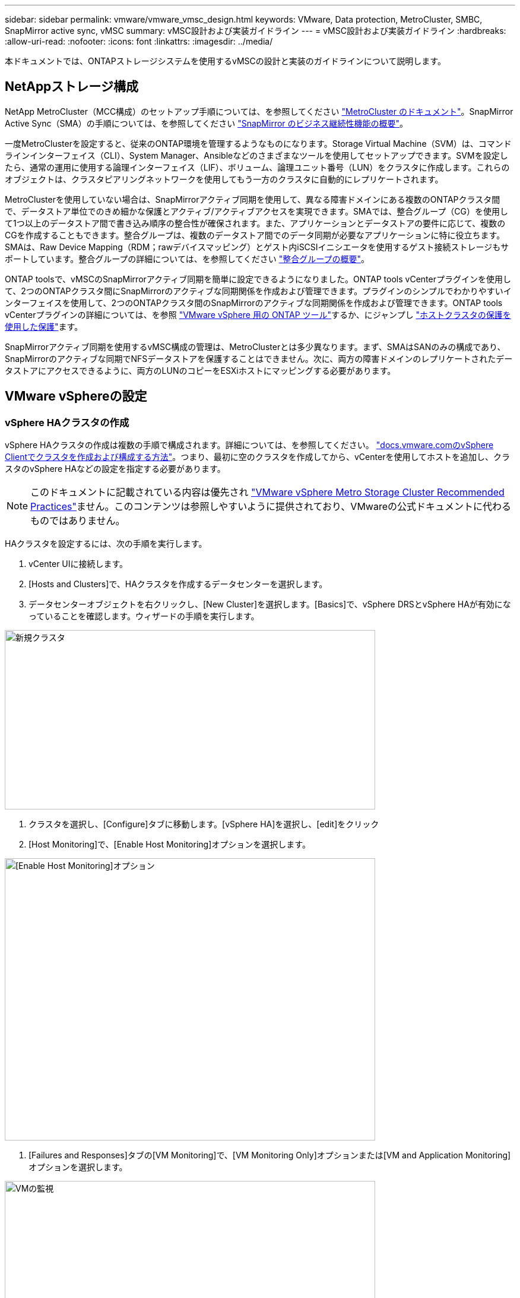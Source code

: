 ---
sidebar: sidebar 
permalink: vmware/vmware_vmsc_design.html 
keywords: VMware, Data protection, MetroCluster, SMBC, SnapMirror active sync, vMSC 
summary: vMSC設計および実装ガイドライン 
---
= vMSC設計および実装ガイドライン
:hardbreaks:
:allow-uri-read: 
:nofooter: 
:icons: font
:linkattrs: 
:imagesdir: ../media/


[role="lead"]
本ドキュメントでは、ONTAPストレージシステムを使用するvMSCの設計と実装のガイドラインについて説明します。



== NetAppストレージ構成

NetApp MetroCluster（MCC構成）のセットアップ手順については、を参照してください https://docs.netapp.com/us-en/ontap-metrocluster/["MetroCluster のドキュメント"]。SnapMirror Active Sync（SMA）の手順については、を参照してください https://docs.netapp.com/us-en/ontap/smbc/index.html["SnapMirror のビジネス継続性機能の概要"]。

一度MetroClusterを設定すると、従来のONTAP環境を管理するようなものになります。Storage Virtual Machine（SVM）は、コマンドラインインターフェイス（CLI）、System Manager、Ansibleなどのさまざまなツールを使用してセットアップできます。SVMを設定したら、通常の運用に使用する論理インターフェイス（LIF）、ボリューム、論理ユニット番号（LUN）をクラスタに作成します。これらのオブジェクトは、クラスタピアリングネットワークを使用してもう一方のクラスタに自動的にレプリケートされます。

MetroClusterを使用していない場合は、SnapMirrorアクティブ同期を使用して、異なる障害ドメインにある複数のONTAPクラスタ間で、データストア単位でのきめ細かな保護とアクティブ/アクティブアクセスを実現できます。SMAでは、整合グループ（CG）を使用して1つ以上のデータストア間で書き込み順序の整合性が確保されます。また、アプリケーションとデータストアの要件に応じて、複数のCGを作成することもできます。整合グループは、複数のデータストア間でのデータ同期が必要なアプリケーションに特に役立ちます。SMAは、Raw Device Mapping（RDM；rawデバイスマッピング）とゲスト内iSCSIイニシエータを使用するゲスト接続ストレージもサポートしています。整合グループの詳細については、を参照してください https://docs.netapp.com/us-en/ontap/consistency-groups/index.html["整合グループの概要"]。

ONTAP toolsで、vMSCのSnapMirrorアクティブ同期を簡単に設定できるようになりました。ONTAP tools vCenterプラグインを使用して、2つのONTAPクラスタ間にSnapMirrorのアクティブな同期関係を作成および管理できます。プラグインのシンプルでわかりやすいインターフェイスを使用して、2つのONTAPクラスタ間のSnapMirrorのアクティブな同期関係を作成および管理できます。ONTAP tools vCenterプラグインの詳細については、を参照 https://docs.netapp.com/us-en/ontap-tools-vmware-vsphere-10/index.html["VMware vSphere 用の ONTAP ツール"]するか、にジャンプし https://docs.netapp.com/us-en/ontap-tools-vmware-vsphere-10/configure/protect-cluster.html["ホストクラスタの保護を使用した保護"]ます。

SnapMirrorアクティブ同期を使用するvMSC構成の管理は、MetroClusterとは多少異なります。まず、SMAはSANのみの構成であり、SnapMirrorのアクティブな同期でNFSデータストアを保護することはできません。次に、両方の障害ドメインのレプリケートされたデータストアにアクセスできるように、両方のLUNのコピーをESXiホストにマッピングする必要があります。



== VMware vSphereの設定



=== vSphere HAクラスタの作成

vSphere HAクラスタの作成は複数の手順で構成されます。詳細については、を参照してください。 https://docs.vmware.com/en/VMware-vSphere/8.0/vsphere-vcenter-esxi-management/GUID-F7818000-26E3-4E2A-93D2-FCDCE7114508.html["docs.vmware.comのvSphere Clientでクラスタを作成および構成する方法"]。つまり、最初に空のクラスタを作成してから、vCenterを使用してホストを追加し、クラスタのvSphere HAなどの設定を指定する必要があります。


NOTE: このドキュメントに記載されている内容は優先され https://www.vmware.com/docs/vmw-vmware-vsphere-metro-storage-cluster-recommended-practices["VMware vSphere Metro Storage Cluster Recommended Practices"]ません。このコンテンツは参照しやすいように提供されており、VMwareの公式ドキュメントに代わるものではありません。

HAクラスタを設定するには、次の手順を実行します。

. vCenter UIに接続します。
. [Hosts and Clusters]で、HAクラスタを作成するデータセンターを選択します。
. データセンターオブジェクトを右クリックし、[New Cluster]を選択します。[Basics]で、vSphere DRSとvSphere HAが有効になっていることを確認します。ウィザードの手順を実行します。


image::../media/vmsc_3_1.png[新規クラスタ,624,302]

. クラスタを選択し、[Configure]タブに移動します。[vSphere HA]を選択し、[edit]をクリック
. [Host Monitoring]で、[Enable Host Monitoring]オプションを選択します。


image::../media/vmsc_3_2.png[[Enable Host Monitoring]オプション,624,475]

. [Failures and Responses]タブの[VM Monitoring]で、[VM Monitoring Only]オプションまたは[VM and Application Monitoring]オプションを選択します。


image::../media/vmsc_3_3.png[VMの監視,624,480]

. [Admission Control]で、[HA Admission Control]オプションを[cluster resource reserve]に設定し、50%のCPU/MEMを使用します。


image::../media/vmsc_3_4.png[アドミッション制御,624,479]

. [OK]をクリックします。
. [DRS]を選択し、[編集]をクリックします。
. アプリケーションで必要な場合を除き、自動化レベルを手動に設定します。


image::../media/vmsc_3_5.png[vmsc 3 5,624,336]

. VMコンポーネント保護を有効にします。を参照してください。 https://docs.vmware.com/en/VMware-vSphere/8.0/vsphere-availability/GUID-F01F7EB8-FF9D-45E2-A093-5F56A788D027.html["docs.vmware.com"]。
. MCCを使用するvMSCでは、次のvSphere HAの追加設定が推奨されます。


[cols="50%,50%"]
|===
| 失敗 | 応答 


| ホスト障害です | VMの再起動 


| ホストの分離 | 無効 


| Permanent Device Loss（PDL；永続的デバイス損失）のあるデータストア | VMの電源をオフにして再起動する 


| すべてのパスがダウンしているデータストア（APD） | VMの電源をオフにして再起動する 


| ゲストが鼓動しない | VMのリセット 


| VM再起動ポリシー | VMの重要度に応じて決定 


| ホスト隔離時の応答 | VMのシャットダウンと再起動 


| PDLを使用したデータストアの応答 | VMの電源をオフにして再起動する 


| APDを使用するデータストアの応答 | VMの電源をオフにして再起動する（控えめ） 


| APDのVMフェイルオーバーの遅延 | 3分 


| APDタイムアウトによるAPDリカバリの応答 | 無効 


| VM監視の感度 | プリセット高 
|===


=== ハートビート用のデータストアの設定

vSphere HAでは、管理ネットワークに障害が発生した場合、データストアを使用してホストと仮想マシンを監視します。vCenterでのハートビートデータストアの選択方法を設定できます。ハートビート用のデータストアを設定するには、次の手順を実行します。

. [Datastore Heartbeating]セクションで、[Use Datastores from the Specified List and Complement Automatically if Needed]を選択します。
. vCenterで使用するデータストアを両方のサイトから選択し、[OK]を押します。


image::../media/vmsc_3_6.png[概要が自動的に生成されたコンピュータのスクリーンショット,624,540]



=== 詳細オプションの設定

HAクラスタ内のホストがネットワークまたはクラスタ内の他のホストに接続できなくなると、分離イベントが発生します。デフォルトでは、vSphere HAは管理ネットワークのデフォルトゲートウェイをデフォルトの分離アドレスとして使用します。ただし、ホストがpingを実行するための追加の隔離アドレスを指定して、隔離応答をトリガーするかどうかを判断することができます。pingを実行できる隔離IPをサイトごとに1つずつ追加します。ゲートウェイIPは使用しないでください。使用するvSphere HAの詳細設定はdas.isolationaddressです。この目的には、ONTAPまたはメディエーターのIPアドレスを使用できます。

を参照してください https://core.vmware.com/resource/vmware-vsphere-metro-storage-cluster-recommended-practices#sec2-sub5["core.vmware.com"] 詳細については、_____を参照してください。

image::../media/vmsc_3_7.png[概要が自動的に生成されたコンピュータのスクリーンショット,624,545]

das.heartbeatDsPerHostという詳細設定を追加すると、ハートビートデータストアの数を増やすことができます。4つのハートビートデータストア（HB DSS）（サイトごとに2つ）を使用します。[Select from List but complent]オプションを使用します。これは、1つのサイトで障害が発生してもHB DSSが2つ必要になるためです。ただし、MCCやSnapMirrorのアクティブな同期で保護する必要はありません。

を参照してください https://core.vmware.com/resource/vmware-vsphere-metro-storage-cluster-recommended-practices#sec2-sub5["core.vmware.com"] 詳細については、_____を参照してください。

NetApp MetroCluster向けVMware DRSアフィニティ

このセクションでは、MetroCluster環境内のサイト/クラスタごとに、VMとホストのDRSグループを作成します。次に、VMホストアフィニティをローカルストレージリソースとアライメントするようにVM\Hostルールを設定します。たとえば、サイトAのVMがVMグループsitea_vmsに属し、サイトAのホストがホストグループsitea_hostsに属しているとします。次に、VM\Hostルールで、sitea_vmsをsitea_hostsのホストで実行するように記述します。

[TIP]
====
* NetAppでは、「Must Run on Hosts in Group」という仕様ではなく、「Should Run on Hosts in Group」という仕様を使用することを強く推奨しています。サイトAのホストで障害が発生した場合、vSphere HAを使用してサイトAのVMをサイトBのホストで再起動する必要がありますが、後者の仕様では、HAがサイトBのVMを再起動することは難しいルールであるため許可されていません。前者の仕様はソフトルールであり、HAが発生した場合は違反となるため、パフォーマンスではなく可用性が確保されます。
* 仮想マシンがVMとホストのアフィニティルールに違反したときにトリガーされるイベントベースのアラームを作成できます。vSphere Clientで、仮想マシンの新しいアラームを追加し、イベントトリガーとして[VM is violating VM-Host Affinity Rule]を選択します。アラームの作成と編集の詳細については、のドキュメントを参照してlink:https://techdocs.broadcom.com/us/en/vmware-cis/vsphere/vsphere/8-0/vsphere-monitoring-and-performance-8-0.html["vSphereの監視とパフォーマンス"^]ください。


====


=== DRSホストグループの作成

サイトAとサイトBに固有のDRSホストグループを作成するには、次の手順を実行します。

. vSphere Web Clientで、インベントリ内のクラスタを右クリックし、[Settings]を選択します。
. [VM\Host Groups]をクリックします。
. 追加をクリックします。
. グループの名前を入力します（例：sitea_hosts）。
. [Type]メニューから[Host Group]を選択します。
. [Add]をクリックし、サイトAから目的のホストを選択して[OK]をクリックします。
. 同じ手順を繰り返して、サイトBのホストグループをもう1つ追加します。
. [OK] をクリックします。




=== DRS VMグループの作成

サイトAとサイトBに固有のDRS VMグループを作成するには、次の手順を実行します。

. vSphere Web Clientで、インベントリ内のクラスタを右クリックし、[Settings]を選択します。


. [VM\Host Groups]をクリックします。
. 追加をクリックします。
. グループの名前を入力します（例：sitea_vms）。
. [Type]メニューから[VM Group]を選択します。
. [Add]をクリックし、サイトAから目的のVMを選択して[OK]をクリックします。
. 同じ手順を繰り返して、サイトBのホストグループをもう1つ追加します。
. [OK] をクリックします。




=== VMホストルールの作成

サイトAとサイトBに固有のDRSアフィニティルールを作成するには、次の手順を実行します。

. vSphere Web Clientで、インベントリ内のクラスタを右クリックし、[Settings]を選択します。


. [VM\Host Rules]をクリックします。
. 追加をクリックします。
. ルールの名前を入力します（例：sitea_affinity）。
. Enable Ruleオプションがオンになっていることを確認します。
. [Type]メニューから[Virtual Machines to Hosts]を選択します。
. VMグループを選択します（例：sitea_vms）。
. ホストグループを選択します（例：sitea_hosts）。
. 同じ手順を繰り返して、サイトBのVM\Hostルールをもう1つ追加します。
. [OK] をクリックします。


image::../media/vmsc_3_8.png[概要が自動的に生成されたコンピュータのスクリーンショット,474,364]



== 必要に応じてデータストアクラスタを作成

各サイトのデータストアクラスタを設定するには、次の手順を実行します。

. vSphere Web Clientを使用して、[Storage]の下にあるHAクラスタが配置されているデータセンターに移動します。
. データセンターオブジェクトを右クリックし、[Storage]>[New Datastore Cluster]を選択します。


[TIP]
====
* ONTAPストレージを使用する場合は、Storage DRSを無効にすることを推奨します。

* Storage DRSは通常、ONTAPストレージシステムでの使用には必要ありません。推奨もされません。
* ONTAPには、重複排除、圧縮、コンパクションなど、Storage DRSの影響を受ける独自のStorage Efficiency機能が用意されています。
* ONTAPスナップショットを使用している場合、Storage vMotionによってスナップショットにVMのコピーが残されるため、ストレージ利用率が向上し、VMとそのONTAPスナップショットを追跡するNetApp SnapCenterなどのバックアップアプリケーションに影響が及ぶ可能性があります。


====
image::../media/vmsc_3_9.png[Storage DRS,528,94]

. HAクラスタを選択し、[Next]をクリックします。


image::../media/vmsc_3_11.png[HAクラスタ,624,149]

. サイトAに属するデータストアを選択し、[Next]をクリックします。


image::../media/vmsc_3_12.png[データストア,624,134]

. オプションを確認し、[完了]をクリックします。
. 同じ手順を繰り返してサイトBのデータストアクラスタを作成し、サイトBのデータストアのみが選択されていることを確認します。




=== vCenter Serverの可用性

vCenter Server Appliance（VCSA）はvCenter HAで保護する必要があります。vCenter HAでは、アクティブ/パッシブHAペアに2つのVCSAを導入できます。障害ドメインごとに1つ。vCenter HAの詳細については、 https://docs.vmware.com/en/VMware-vSphere/8.0/vsphere-availability/GUID-4A626993-A829-495C-9659-F64BA8B560BD.html["docs.vmware.com"]。
